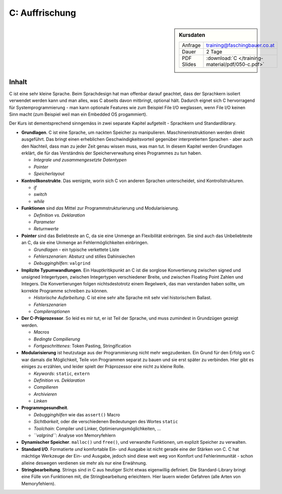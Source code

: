 C: Auffrischung
===============

.. sidebar:: Kursdaten

   .. csv-table::

      Anfrage, training@faschingbauer.co.at
      Dauer, 2 Tage
      PDF Slides, :download:`C </training-material/pdf/050-c.pdf>`

Inhalt
------

C ist eine sehr kleine Sprache. Beim Sprachdesign hat man offenbar
darauf geachtet, dass der Sprachkern isoliert verwendet werden kann
und man alles, was C abseits davon mitbringt, optional hält. Dadurch
eignet sich C hervorragend für Systemprogrammierung - man kann
optionale Features wie zum Beispiel File I/O weglassen, wenn File I/O
keinen Sinn macht (zum Beispiel weil man ein Embedded OS progammiert).

Der Kurs ist dementsprechend sinngemäss in zwei separate Kapitel
aufgeteilt - Sprachkern und Standardlibrary.

* **Grundlagen**. C ist eine Sprache, um nackten Speicher zu
  manipulieren. Maschineninstruktionen werden direkt ausgeführt. Das
  bringt einen erheblichen Geschwindigkeitsvorteil gegenüber
  interpretierten Sprachen - aber auch den Nachteil, dass man zu jeder
  Zeit genau wissen muss, was man tut. In diesem Kapitel werden
  Grundlagen erklärt, die für das Verständnis der Speicherverwaltung
  eines Programmes zu tun haben.

  * *Integrale und zusammengesetzte Datentypen*
  * *Pointer*
  * *Speicherlayout*

* **Kontrollkonstrukte**. Das wenigste, worin sich C von anderen
  Sprachen unterscheidet, sind Kontrollstrukturen.

  * `if`
  * `switch`
  * `while`

* **Funktionen** sind *das* Mittel zur Programmstrukturierung und
  Modularisierung.

  * *Definition vs. Deklaration*
  * *Parameter*
  * *Returnwerte*

* **Pointer** sind das Beliebteste an C, da sie eine Unmenge an
  Flexibilität einbringen. Sie sind auch das Unbeliebteste an C, da
  sie eine Unmenge an Fehlermöglichkeiten einbringen.

  * *Grundlagen* - ein typische verkettete Liste
  * *Fehlerszenarien*: Absturz und stilles Dahinsiechen
  * *Debugginghilfen*: ``valgrind``

* **Implizite Typumwandlungen**. Ein Hauptkritikpunkt an C ist die
  sorglose Konvertierung zwischen signed und unsigned Integertypen,
  zwischen Integertypen verschiedener Breite, und zwischen Floating
  Point Zahlen und Integers. Die Konvertierungen folgen
  nichtsdestotrotz einem Regelwerk, das man verstanden haben sollte,
  um korrekte Programme schreiben zu können.

  * *Historische Aufarbeitung*. C ist eine sehr alte Sprache mit sehr
    viel historischem Ballast.
  * *Fehlerszenarien*
  * *Compileroptionen*

* **Der C-Präprozessor**. So leid es mir tut, er ist Teil der Sprache,
  und muss zumindest in Grundzügen gezeigt werden.

  * *Macros*
  * *Bedingte Compilierung*
  * *Fortgeschrittenes*: Token Pasting, Stringification

* **Modularisierung** ist heutzutage aus der Programmierung nicht mehr
  wegzudenken. Ein Grund für den Erfolg von C war damals die
  Möglichkeit, Teile von Programmen separat zu bauen und sie erst
  später zu verbinden. Hier gibt es einiges zu erzählen, und leider
  spielt der Präprozessor eine nicht zu kleine Rolle.

  * *Keywords*: ``static``, ``extern``
  * *Definition vs. Deklaration*
  * *Compilieren*
  * *Archivieren*
  * *Linken*

* **Programmgesundheit**.

  * *Debugginghilfen* wie das ``assert()`` Macro
  * *Sichtbarkeit*, oder die verschiedenen Bedeutungen des Wortes
    ``static``
  * *Toolchain*: Compiler und Linker, Optimierungsmöglichkeiten, ...
  * *``valgrind``*: Analyse von Memoryfehlern

* **Dynamischer Speicher**. ``malloc()`` und ``free()``, und verwandte
  Funktionen, um explizit Speicher zu verwalten.
* **Standard I/O**. Formatierte *und* komfortable Ein- und Ausgabe ist
  nicht gerade eine der Stärken von C. C hat mächtige Werkzeuge der
  Ein- und Ausgabe, jedoch sind diese weit weg von Komfort und
  Fehlerimmunität - schon alleine deswegen verdienen sie mehr als nur
  eine Erwähnung.
* **Stringbearbeitung**. Strings sind in C aus heutiger Sicht etwas
  eigenwillig definiert. Die Standard-Library bringt eine Fülle von
  Funktionen mit, die Stringbearbeitung erleichtern. Hier lauern
  wieder Gefahren (alle Arten von Memoryfehlern).
